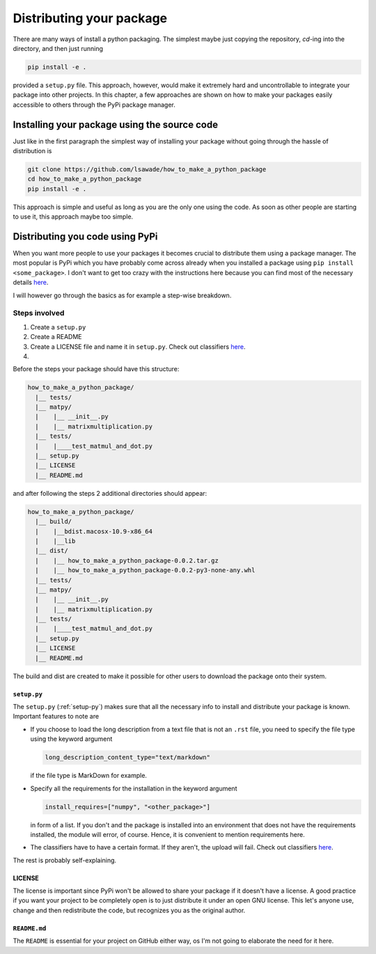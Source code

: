 Distributing your package
-------------------------

There are many ways of install a python packaging. The simplest maybe just
copying the repository, `cd`-ing into the directory, and then just running

.. code-block:: bash

    pip install -e .

provided a ``setup.py`` file. This approach, however, would make it extremely
hard and uncontrollable to integrate your package into other projects. In
this chapter, a few approaches are shown on how to make your packages easily
accessible to others through the PyPi package manager.

Installing your package using the source code
+++++++++++++++++++++++++++++++++++++++++++++

Just like in the first paragraph the simplest way of installing your package
without going through the hassle of distribution is

.. code-block:: bash

    git clone https://github.com/lsawade/how_to_make_a_python_package
    cd how_to_make_a_python_package
    pip install -e .

This approach is simple and useful as long as you are the only one using the
code. As soon as other people are starting to use it, this approach maybe too
simple.


Distributing you code using PyPi
++++++++++++++++++++++++++++++++

When you want more people to use your packages it becomes crucial to
distribute them using a package manager. The most popular is PyPi which you
have probably come across already when you installed a package using ``pip
install <some_package>``. I don't want to get too crazy with the instructions
here because you can find most of the necessary details
`here <https://packaging.python.org/tutorials/packaging-projects/>`_.

I will however go through the basics as for example a step-wise breakdown.

Steps involved
==============

1. Create a ``setup.py``
2. Create a README
3. Create a LICENSE file and name it in ``setup.py``.
   Check out classifiers `here <https://pypi.org/classifiers/>`_.
4.

Before the steps your package should have this structure:

.. code-block::

    how_to_make_a_python_package/
      |__ tests/
      |__ matpy/
      |    |__ __init__.py
      |    |__ matrixmultiplication.py
      |__ tests/
      |    |____test_matmul_and_dot.py
      |__ setup.py
      |__ LICENSE
      |__ README.md

and after following the steps 2 additional directories should appear:

.. code-block::

    how_to_make_a_python_package/
      |__ build/
      |    |__bdist.macosx-10.9-x86_64
      |    |__lib
      |__ dist/
      |    |__ how_to_make_a_python_package-0.0.2.tar.gz
      |    |__ how_to_make_a_python_package-0.0.2-py3-none-any.whl
      |__ tests/
      |__ matpy/
      |    |__ __init__.py
      |    |__ matrixmultiplication.py
      |__ tests/
      |    |____test_matmul_and_dot.py
      |__ setup.py
      |__ LICENSE
      |__ README.md

The build and dist are created to make it possible for other users to
download the package onto their system.

``setup.py``
____________

The ``setup.py`` (:ref:`setup-py`) makes sure that all the necessary info to
install and distribute your package is known. Important features to note are

- If you choose to load the long description from a text file that is not an
  ``.rst`` file, you need to specify the file type using the keyword argument

  .. code-block:: python

      long_description_content_type="text/markdown"

  if the file type is MarkDown for example.

- Specify all the requirements for the installation in the keyword argument

  .. code-block:: python

      install_requires=["numpy", "<other_package>"]

  in form of a list. If you don't and the package is installed into an
  environment that does not have the requirements installed, the module will
  error, of course. Hence, it is convenient to mention
  requirements here.

- The classifiers have to have a certain format. If they aren't, the upload
  will fail. Check out classifiers `here <https://pypi.org/classifiers/>`_.

The rest is probably self-explaining.

LICENSE
_______

The license is important since PyPi won't be allowed to share your package if
it doesn't have a license. A good practice if you want your project to be
completely open is to just distribute it under an open GNU license. This let's
anyone use, change and then redistribute the code, but recognizes you as the
original author.


``README.md``
_____________

The ``README`` is essential for your project on GitHub either way, os I'm not
going to elaborate the need for it here.



